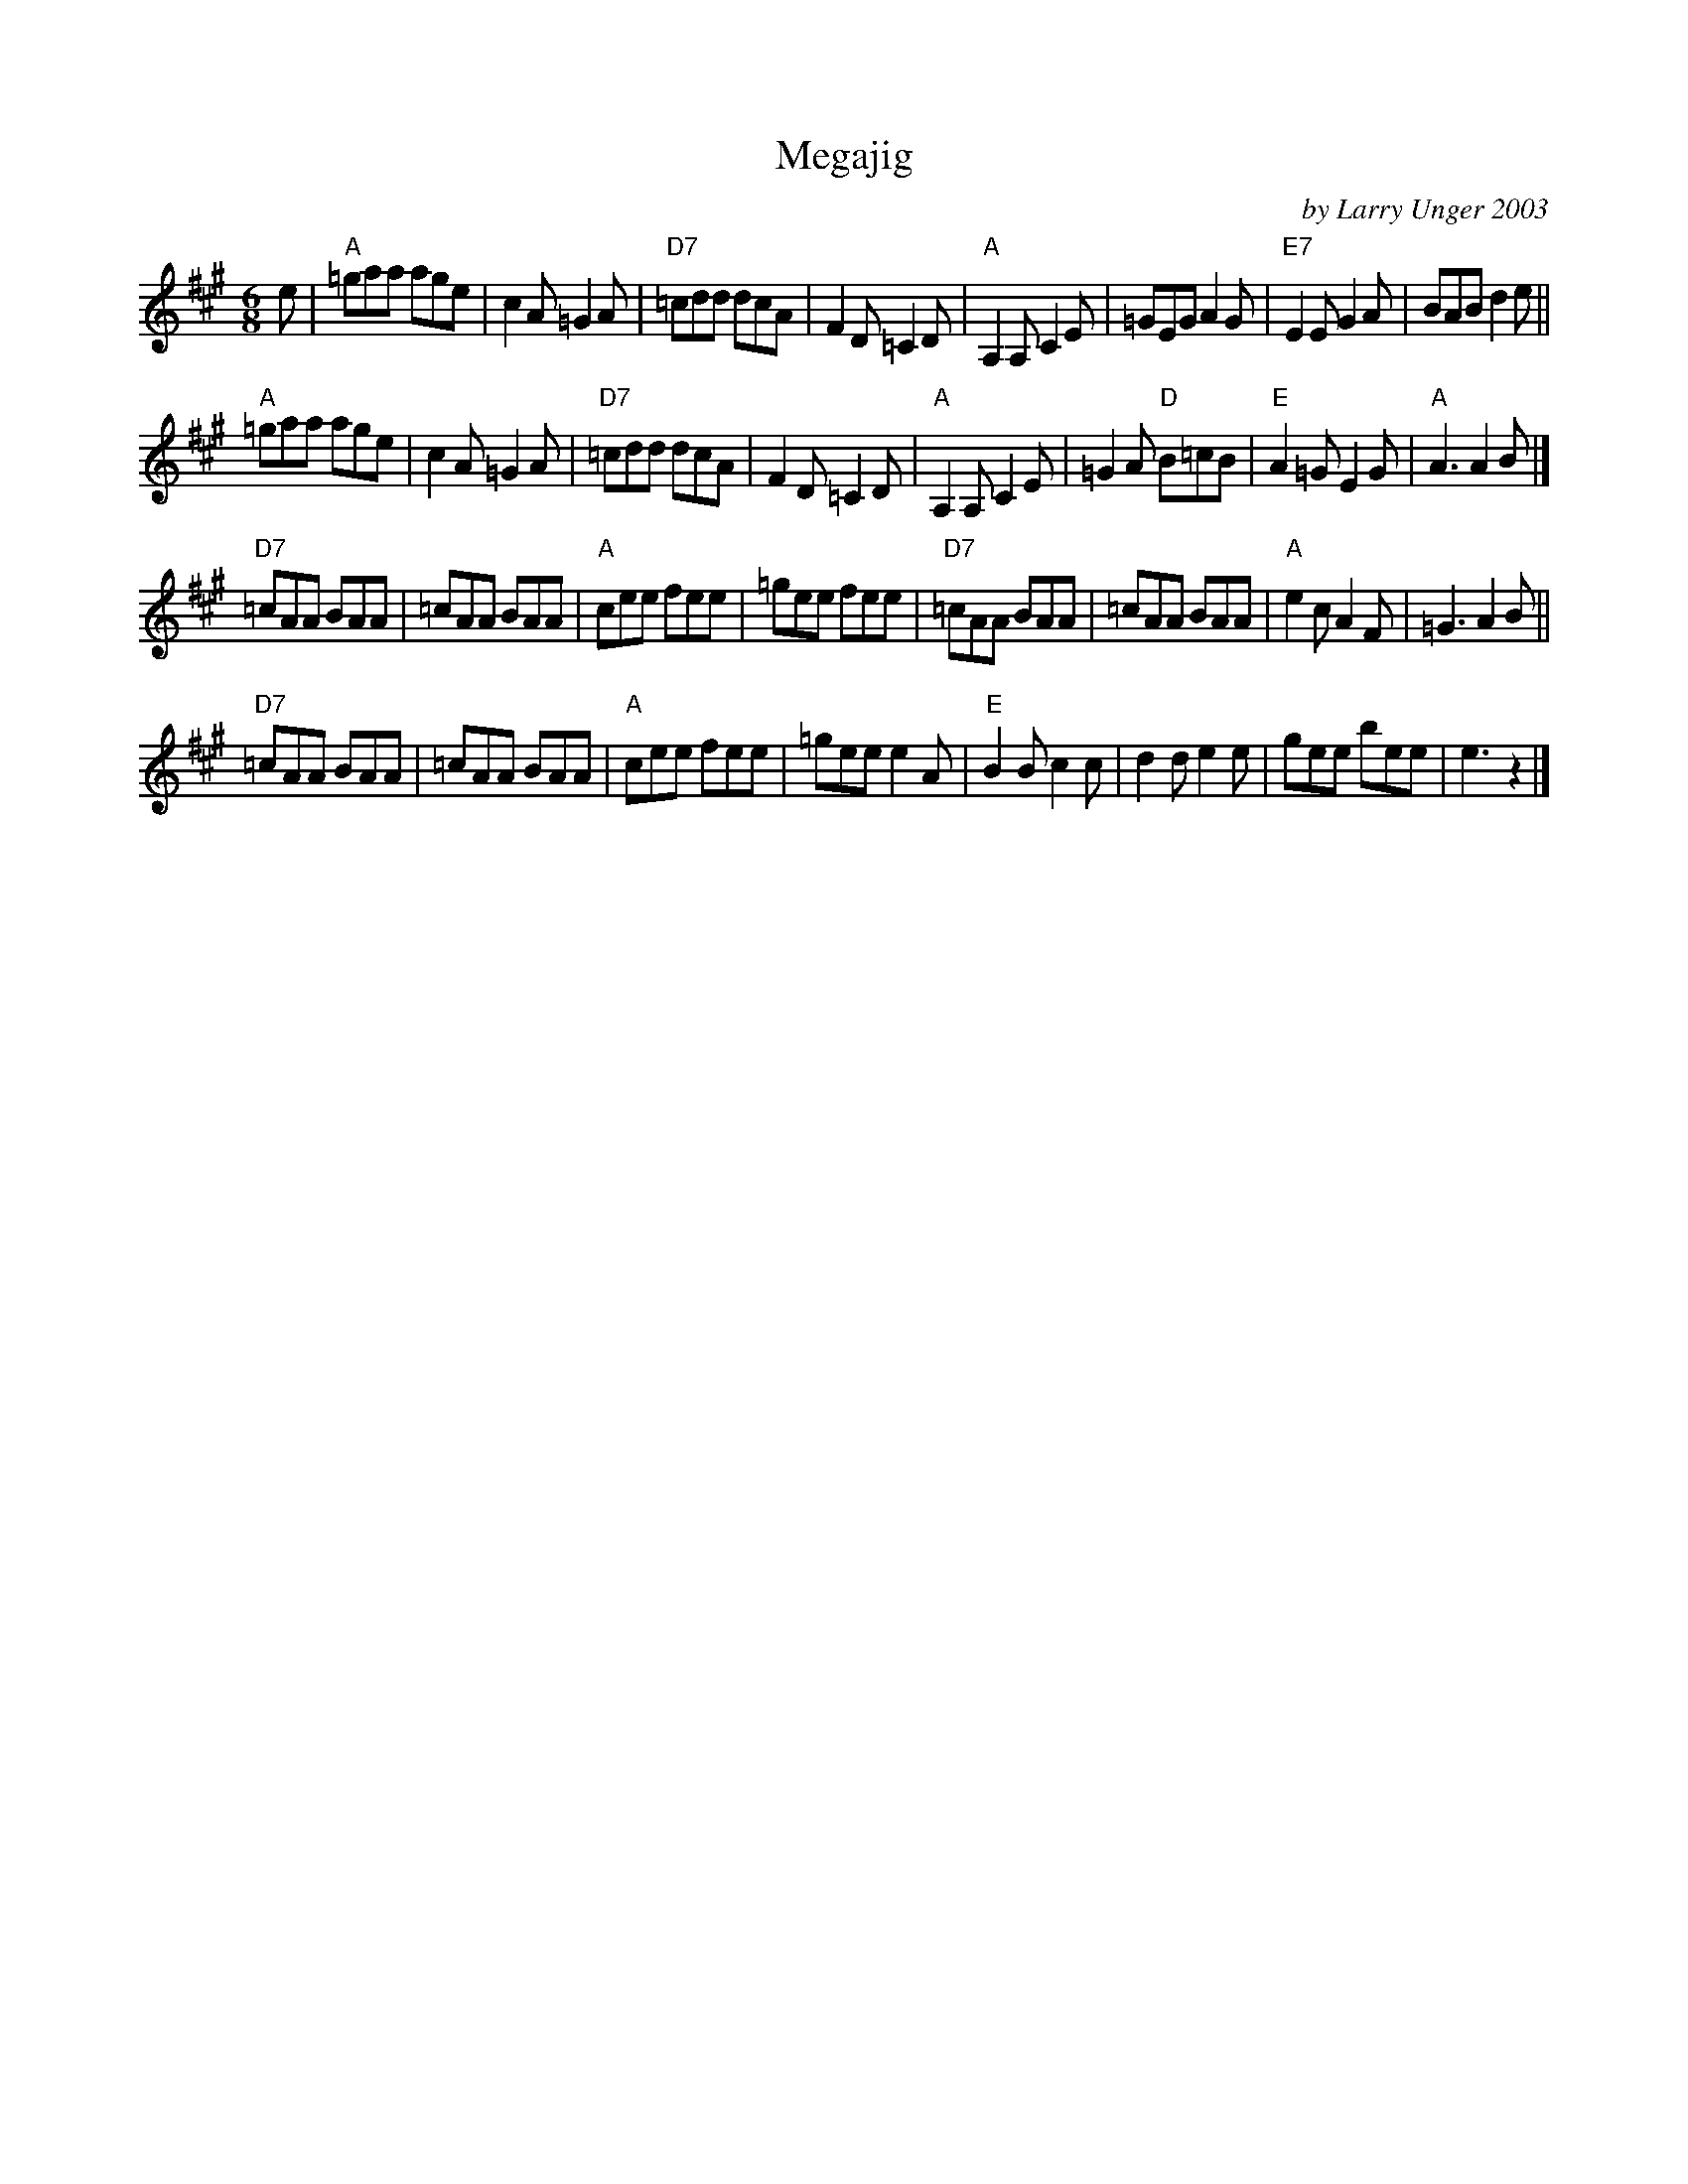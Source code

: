 X: 1
T: Megajig
C: by Larry Unger 2003
R: jig
Z: 2012 John Chambers <jc:trillian.mit.edu>
B: the Portland Collection v.2 p.132
M: 6/8
L: 1/8
K: A
e |\
"A"=gaa age | c2A =G2A | "D7"=cdd dcA | F2D =C2D |\
"A"A,2A, C2E | =GEG A2G | "E7"E2E G2A | BAB d2e ||
"A"=gaa age | c2A =G2A | "D7"=cdd dcA | F2D =C2D |\
"A"A,2A, C2E | =G2A "D"B=cB | "E"A2=G E2G | "A"A3 A2B |]
"D7"=cAA BAA | =cAA BAA | "A"cee fee | =gee fee |\
"D7"=cAA BAA | =cAA BAA | "A"e2c A2F | =G3 A2B ||
"D7"=cAA BAA | =cAA BAA | "A"cee fee | =gee e2A |\
"E"B2B c2c | d2d e2e | gee bee | e3 z2 |]
